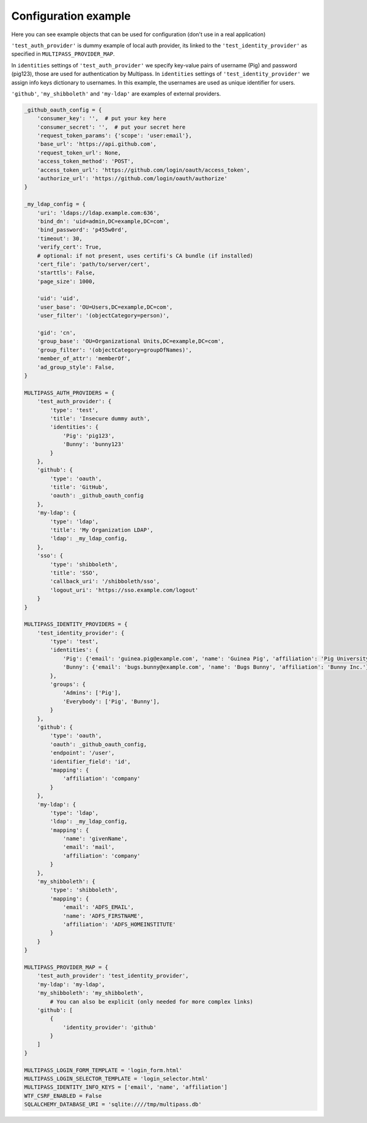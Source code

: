 Configuration example
---------------------

Here you can see example objects that can be used for configuration (don't use in a real application)

``'test_auth_provider'`` is dummy example of local auth provider, its linked to the ``'test_identity_provider'`` as specified in ``MULTIPASS_PROVIDER_MAP``.

In ``identities`` settings of ``'test_auth_provider'`` we specify key-value pairs of username (Pig) and password (pig123), those are used for authentication by Multipass. In ``identities`` settings of ``'test_identity_provider'`` we assign info keys dictionary to usernames. In this example, the usernames are used as unique identifier for users.

``'github'``, ``'my_shibboleth'`` and ``'my-ldap'`` are examples of external providers. 

.. code-block:: python

	_github_oauth_config = {
	    'consumer_key': '',  # put your key here
	    'consumer_secret': '',  # put your secret here
	    'request_token_params': {'scope': 'user:email'},
	    'base_url': 'https://api.github.com',
	    'request_token_url': None,
	    'access_token_method': 'POST',
	    'access_token_url': 'https://github.com/login/oauth/access_token',
	    'authorize_url': 'https://github.com/login/oauth/authorize'
	}

	_my_ldap_config = {
	    'uri': 'ldaps://ldap.example.com:636',
	    'bind_dn': 'uid=admin,DC=example,DC=com',
	    'bind_password': 'p455w0rd',
	    'timeout': 30,
	    'verify_cert': True,
	    # optional: if not present, uses certifi's CA bundle (if installed)
	    'cert_file': 'path/to/server/cert',
	    'starttls': False,
	    'page_size': 1000,

	    'uid': 'uid',
	    'user_base': 'OU=Users,DC=example,DC=com',
	    'user_filter': '(objectCategory=person)',

	    'gid': 'cn',
	    'group_base': 'OU=Organizational Units,DC=example,DC=com',
	    'group_filter': '(objectCategory=groupOfNames)',
	    'member_of_attr': 'memberOf',
	    'ad_group_style': False,
	}

	MULTIPASS_AUTH_PROVIDERS = {
	    'test_auth_provider': {
		'type': 'test',
		'title': 'Insecure dummy auth',
		'identities': {
		    'Pig': 'pig123',
		    'Bunny': 'bunny123'
		}
	    },
	    'github': {
		'type': 'oauth',
		'title': 'GitHub',
		'oauth': _github_oauth_config
	    },
	    'my-ldap': {
		'type': 'ldap',
		'title': 'My Organization LDAP',
		'ldap': _my_ldap_config,
	    },
	    'sso': {
		'type': 'shibboleth',
		'title': 'SSO',
		'callback_uri': '/shibboleth/sso',
		'logout_uri': 'https://sso.example.com/logout'
	    }
	}

	MULTIPASS_IDENTITY_PROVIDERS = {
	    'test_identity_provider': {
		'type': 'test',
		'identities': {
		    'Pig': {'email': 'guinea.pig@example.com', 'name': 'Guinea Pig', 'affiliation': 'Pig University'},
		    'Bunny': {'email': 'bugs.bunny@example.com', 'name': 'Bugs Bunny', 'affiliation': 'Bunny Inc.'}
		},
		'groups': {
		    'Admins': ['Pig'],
		    'Everybody': ['Pig', 'Bunny'],
		}
	    },
	    'github': {
		'type': 'oauth',
		'oauth': _github_oauth_config,
		'endpoint': '/user',
		'identifier_field': 'id',
		'mapping': {
		    'affiliation': 'company'
		}
	    },
	    'my-ldap': {
		'type': 'ldap',
		'ldap': _my_ldap_config,
		'mapping': {
		    'name': 'givenName',
		    'email': 'mail',
		    'affiliation': 'company'
		}
	    },
	    'my_shibboleth': {
		'type': 'shibboleth',
		'mapping': {
		    'email': 'ADFS_EMAIL',
		    'name': 'ADFS_FIRSTNAME',
		    'affiliation': 'ADFS_HOMEINSTITUTE'
		}
	    }
	}

	MULTIPASS_PROVIDER_MAP = {
	    'test_auth_provider': 'test_identity_provider',
	    'my-ldap': 'my-ldap',
	    'my_shibboleth': 'my_shibboleth',
		# You can also be explicit (only needed for more complex links)
	    'github': [
		{
		    'identity_provider': 'github'
		}
	    ]
	}

	MULTIPASS_LOGIN_FORM_TEMPLATE = 'login_form.html'
	MULTIPASS_LOGIN_SELECTOR_TEMPLATE = 'login_selector.html'
	MULTIPASS_IDENTITY_INFO_KEYS = ['email', 'name', 'affiliation']
	WTF_CSRF_ENABLED = False
	SQLALCHEMY_DATABASE_URI = 'sqlite:////tmp/multipass.db'

